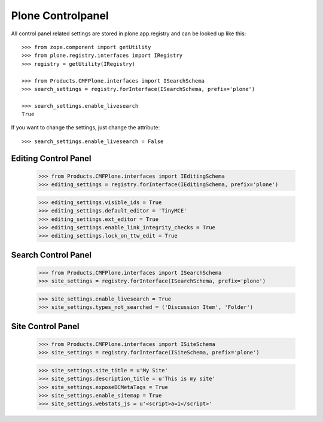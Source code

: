 Plone Controlpanel
==================

All control panel related settings are stored in plone.app.registry and
can be looked up like this::

  >>> from zope.component import getUtility
  >>> from plone.registry.interfaces import IRegistry
  >>> registry = getUtility(IRegistry)

  >>> from Products.CMFPlone.interfaces import ISearchSchema
  >>> search_settings = registry.forInterface(ISearchSchema, prefix='plone')

  >>> search_settings.enable_livesearch
  True

If you want to change the settings, just change the attribute::

  >>> search_settings.enable_livesearch = False


Editing Control Panel
---------------------

  >>> from Products.CMFPlone.interfaces import IEditingSchema
  >>> editing_settings = registry.forInterface(IEditingSchema, prefix='plone')

  >>> editing_settings.visible_ids = True
  >>> editing_settings.default_editor = 'TinyMCE'
  >>> editing_settings.ext_editor = True
  >>> editing_settings.enable_link_integrity_checks = True
  >>> editing_settings.lock_on_ttw_edit = True


Search Control Panel
--------------------

  >>> from Products.CMFPlone.interfaces import ISearchSchema
  >>> site_settings = registry.forInterface(ISearchSchema, prefix='plone')

  >>> site_settings.enable_livesearch = True
  >>> site_settings.types_not_searched = ('Discussion Item', 'Folder')


Site Control Panel
------------------

  >>> from Products.CMFPlone.interfaces import ISiteSchema
  >>> site_settings = registry.forInterface(ISiteSchema, prefix='plone')

  >>> site_settings.site_title = u'My Site'
  >>> site_settings.description_title = u'This is my site'
  >>> site_settings.exposeDCMetaTags = True
  >>> site_settings.enable_sitemap = True
  >>> site_settings.webstats_js = u'<script>a=1</script>'
